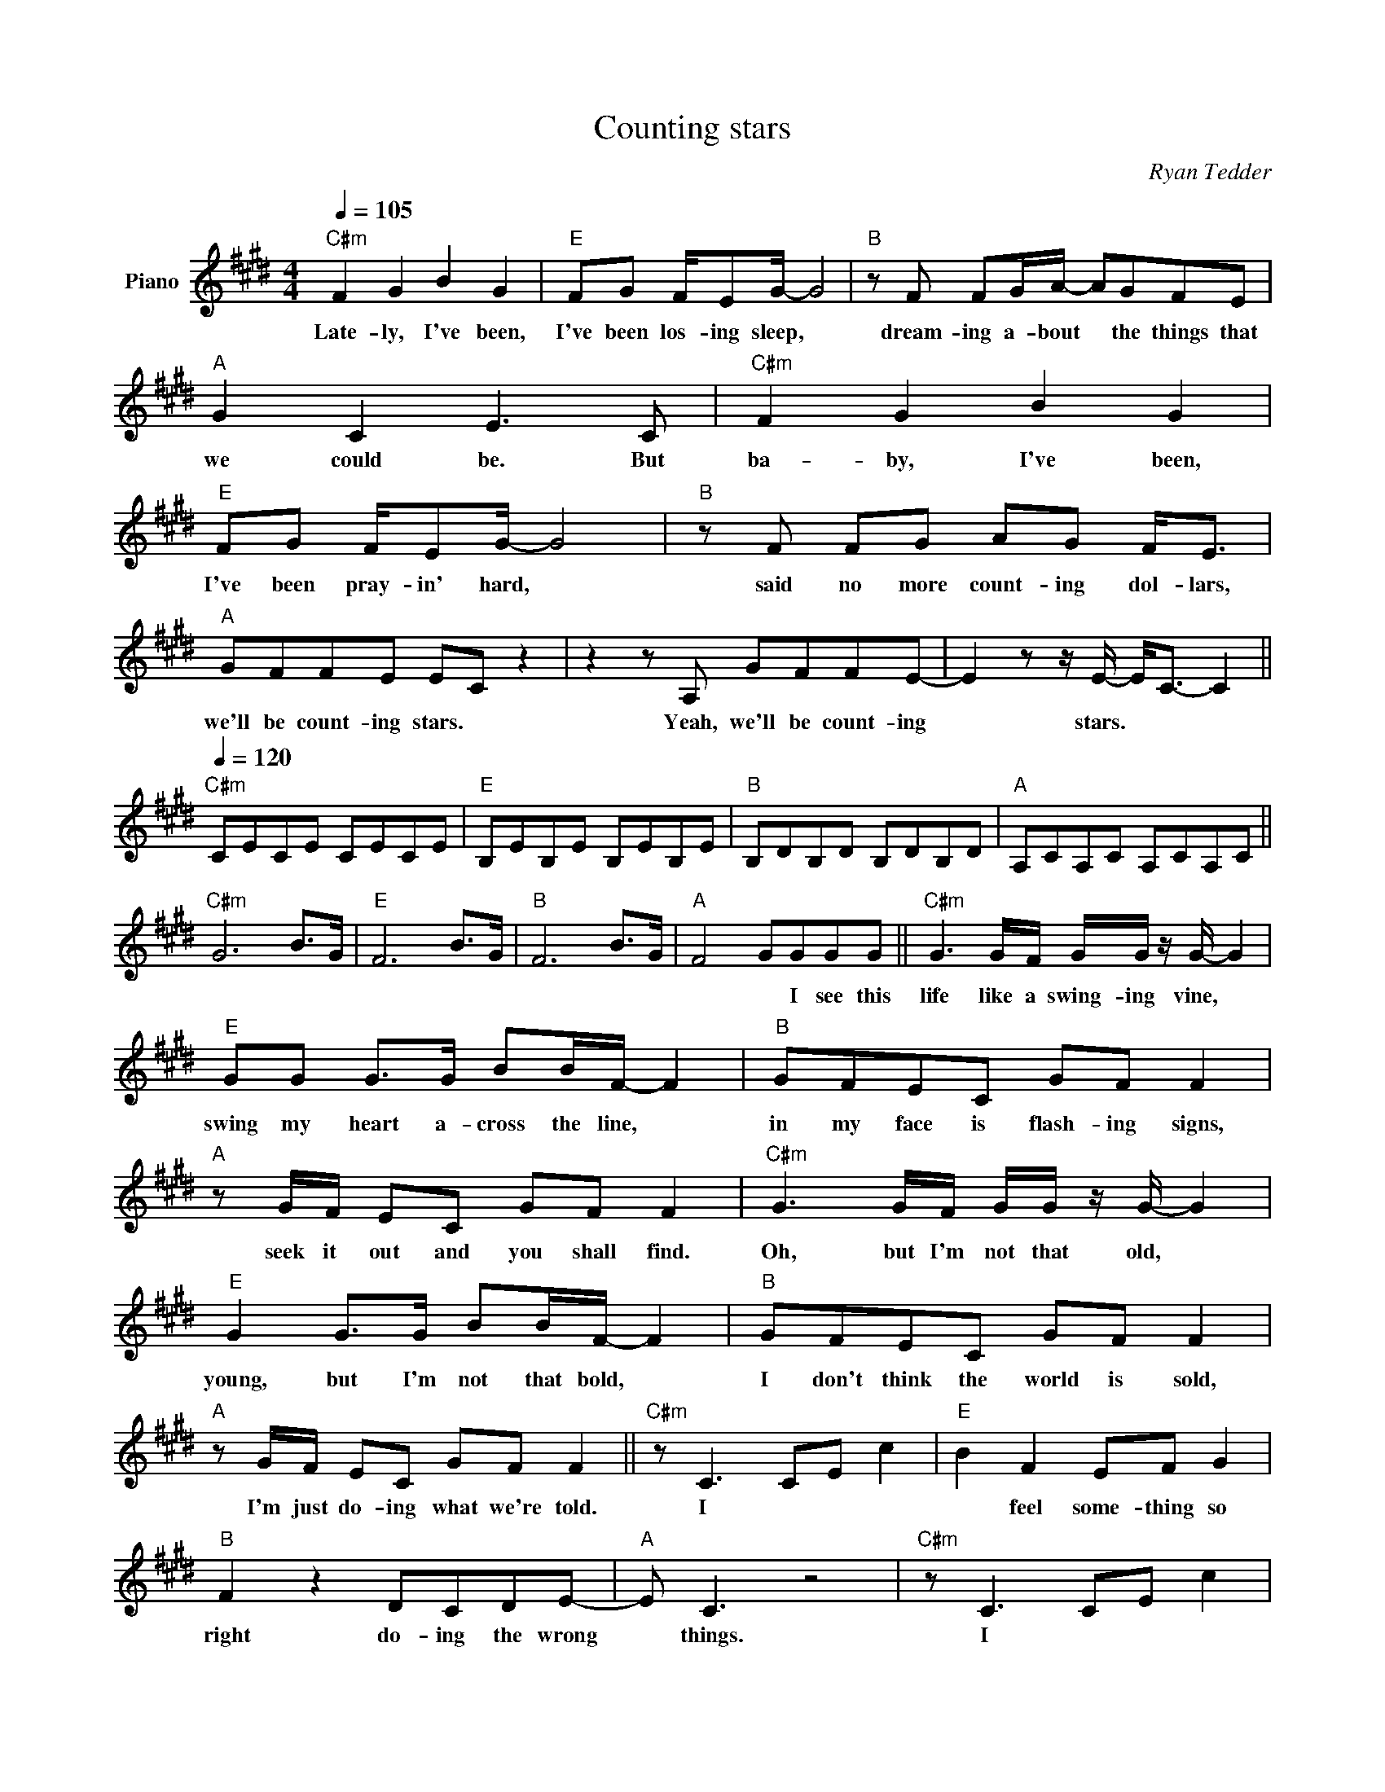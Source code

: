 X:1
T:Counting stars
C:Ryan Tedder
Z:All Rights Reserved
L:1/8
Q:1/4=105
M:4/4
K:E
V:1 treble nm="Piano"
%%MIDI control 7 100
%%MIDI control 10 51
V:1
"C#m" F2 G2 B2 G2 |"E" FG F/EG/- G4 |"B" z F FG/A/- AGFE |"A" G2 C2 E3 C |"C#m" F2 G2 B2 G2 | %5
w: Late- ly, I've been,|I've been los- ing sleep, *|dream- ing a- bout * the things that|we could be. But|ba- by, I've been,|
"E" FG F/EG/- G4 |"B" z F FG AG F<E |"A" GFFE EC z2 | z2 z A, GFFE- | E2 z z/ E/- E<C- C2 || %10
w: I've been pray- in' hard, *|said no more count- ing dol- lars,|we'll be count- ing stars. *|Yeah, we'll be count- ing|* stars. * * *|
[Q:1/4=120]"C#m" CECE CECE |"E" B,EB,E B,EB,E |"B" B,DB,D B,DB,D |"A" A,CA,C A,CA,C || %14
w: ||||
"C#m" G6 B>G |"E" F6 B>G |"B" F6 B>G |"A" F4 GGGG ||"C#m" G3 G/F/ G/G/ z/ G/- G2 | %19
w: |||* * I see this|life like a swing- ing vine, *|
"E" GG G>G BB/F/- F2 |"B" GFEC GF F2 |"A" z G/F/ EC GF F2 |"C#m" G3 G/F/ G/G/ z/ G/- G2 | %23
w: swing my heart a- cross the line, *|in my face is flash- ing signs,|seek it out and you shall find.|Oh, but I'm not that old, *|
"E" G2 G>G BB/F/- F2 |"B" GFEC GF F2 |"A" z G/F/ EC GF F2 ||"C#m" z C3 CE c2 |"E" B2 F2 EF G2 | %28
w: young, but I'm not that bold, *|I don't think the world is sold,|I'm just do- ing what we're told.|I * * *|* feel some- thing so|
"B" F2 z2 DCDE- |"A" E C3 z4 |"C#m" z C3 CE c2 |"E" B2 F2 EF G2 |"B" F2 z2 DCDE- |"A" E C2 z z4 | %34
w: right do- ing the wrong|* things.|I * * *|* feel some- thing so|wrong do- ing the right|* things.|
 z A, C2 CB, C2 | CB, C2 CB, A,2 | z4 c2 B2 | F2 E2 F2 G2 | FE CB,/C/- C4 ||"C#m" F2 G2 B2 G2 | %40
w: I could lie, * could|lie, * could lie. * *|Ev- 'ry-|thing that kills me|makes me feel a- live. *|Late- ly, I've been,|
"E" FG F/EG/- G4 |"B" z F FG/A/- AGFE |"A" G2 C2 E3 C |"C#m" F2 G2 B2 G2 |"E" FG F/EG/- G4 | %45
w: I've been lo- sing sleep, *|dream- ing a- bout * the things that|we could be. But|ba- by, I've been,|I've been pray- in' hard, *|
"B" z F FG AG F<E |"A" GFFC E4 |"C#m" F2 G2 B2 G2 |"E" FG F/EG/- G4 |"B" z F FG/A/- AGFE | %50
w: said no more count- ing dol- lars,|we'll be count- ing stars.|Late- ly, I've been,|I've been los- ing sleep, *|dream- ing a- bout * the things that|
"A" G2 C2 E3 C |"C#m" F2 G2 B2 G2 |"E" FG F/EG/- G4 |"B" z F FG AG F<E |"A" GF E z GFFE | E4 z4 || %56
w: we could be. But|ba- by, I've been,|I've been pray- in' hard, *|said no more count- ing dol- lars,|we'll be (ooh)- we'll be count- ing|stars.|
"C#m" G6 B>G |"E" F6 B>G |"B" F6 B>G |"A" F4 GGGG |"C#m" G3 G/F/ G/G/ z/ G/- G2 | %61
w: |||* * I feel the|Love and I feel it burn. *|
"E" GG G>G BB/F/- F2 |"B" GFEC GF F2 |"A" z G/F/ EC GF F2 |"C#m" G3 G/F/ G/G/ z/ G/- G2 | %65
w: Down the ri- ver, ev- 'ry turn, *|hope is a four- let- ter word|make that mo- ney, watch it burn.|Oh, but I'm not that old, *|
"E" G2 G>G BB/F/- F2 |"B" GFEC GF F2 |"A" z G/G/ EC GF F2 |"C#m" z C3 CE c2 |"E" B2 F2 EF G2 | %70
w: young, but I'm not that bold, *|I don't think the world is sold,|I'm just do- ing what we're told.|I * * *|* feel some- thing so|
"B" F2 z2 DCDE- |"A" E C3 z4 |"C#m" z C3 CE c2 |"E" B2 F2 EF G2 |"B" F2 z2 DCDE- |"A" E C2 z z4 | %76
w: right do- ing the wrong|* things.|I * * *|* feel some- thing so|wrong do- ing the right|* things.~things.|
 z A, CB, CB, C2 | CB, C2 CB, z2 | z4 c2 B2 | F2 E2 F2 G2 | FE CB,/C/- C4 ||"C#m" F2 G2 B2 G2 | %82
w: I could * lie, * could|lie, * could lie. *|Ev- 'ry-|thing that kills me|makes me feel a- live. *|Late- ly, I've been,|
"E" FG F/EG/- G4 |"B" z F FG/A/- AGFE |"A" G2 C2 E3 C |"C#m" F2 G2 B2 G2 |"E" FG F/EG/- G4 | %87
w: I've been lo- sing sleep, *|dream- ing a- bout * the things that|we could be. But|ba- by, I've been,|I've been pray- in' hard, *|
"B" z F FG AG F<E |"A" GFFC E4 |"C#m" F2 G2 B2 G2 |"E" FG F/EG/- G4 |"B" z F FG/A/- AGFE | %92
w: said no more count- ing dol- lars,|we'll be count- ing stars.|Late- ly, I've been,|I've been los- ing sleep, *|dream- ing a- bout * the things that|
"A" G2 C2 E3 C |"C#m" F2 G2 B2 G2 |"E" FG F/EG/- G4 |"B" z F FG AG F<E |"A" GF E z GFFE | E4 z4 | %98
w: we could be. But|ba- by, I've been,|I've been pray- in' hard, *|said no more count- ing dol- lars,|we'll be (ooh)- we'll be count- ing|stars.|
 z8 ||"C#/E" ED C/B,/ z ED C2 |"E" ED/D/ C/B,/ z/ B,/ E/D/D C z |"C#/E" ED C/B,/ z ED C2 | %102
w: |Take that mo- ney! Watch it burn!|Sink in the ri- ver the les- sons are learnt.|Take that mo- ney! Watch it burn!|
"E" ED/D/ C/B,/ z/ B,/ E/D/D C z |"C#/E" ED C/B,/ z ED C2 |"E" ED/D/ C/B,/ z/ B,/ E/D/D C z | %105
w: Sink in the ri- ver the les- sons are learnt.|Take that mo- ney! Watch it burn!|Sink in the ri- ver the les- sons are learnt.|
"A" c2 B2 F2 E2 |"F#m" F2 G2 z4 | GF CB,/C/- C4 ||"C#m" F2 G2 B2 G2 |"E" FG F/EG/- G4 | %110
w: Ev- 'ry- thing that|kills me|makes me feel a- live. *|Late- ly, I've been,|I've been lo- sing sleep, *|
"B" z F FG/A/- AGFE |"A" G2 C2 E3 C |"C#m" F2 G2 B2 G2 |"E" FG F/EG/- G4 |"B" z F FG AG F<E | %115
w: dream- ing a- bout * the things that|we could be. But|ba- by, I've been,|I've been pray- in' hard, *|said no more count- ing dol- lars,|
"A" GFFC E4 |"C#m" F2 G2 B2 G2 |"E" FG F/EG/- G4 |"B" z F FG/A/- AGFE |"A" G2 C2 E3 C | %120
w: we'll be count- ing stars.|Late- ly, I've been,|I've been lo- sing sleep, *|dream- ing a- bout * the things that|we could be. But|
"C#m" F2 G2 B2 G2 |"E" FG F/EG/- G4 |"B" z F FG AG F<E |"A" GF E z GFFE |"C#/E" ED C/B,/ z ED C2 | %125
w: ba- by, I've been,|I've been pray- in' hard, *|said no more count- ing dol- lars,|we'll be (ooh)- we'll be count- ing|Take that mo- ney! Watch it burn!|
"E" ED/D/ C/B,/ z/ B,/ E/D/D C z |"C#/E" ED C/B,/ z ED C2 |"E" ED/D/ C/B,/ z/ B,/ E/D/D C z | %128
w: Sink in the ri- ver the les- sons are learnt.|Take that mo- ney! Watch it burn!|Sink in the ri- ver the les- sons are learnt.|
"C#/E" ED C/B,/ z ED C2 |"E" ED/D/ C/B,/ z/ B,/ E/D/D C z |] %130
w: Take that mo- ney! Watch it burn!|Sink in the ri- ver the les- sons are learnt.|

